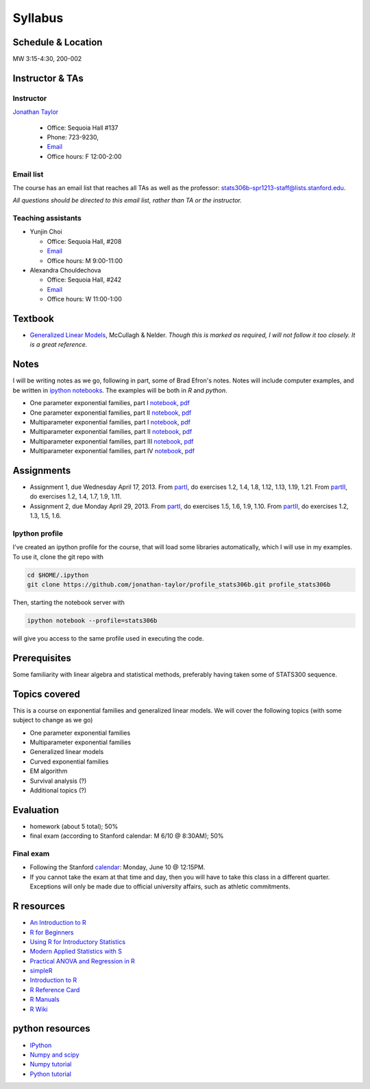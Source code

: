 .. stats306b documentation master file, based on matplotlib
   sampledoc

Syllabus
========

*******************
Schedule & Location
*******************

MW 3:15-4:30, 200-002

****************
Instructor & TAs
****************

Instructor
----------

`Jonathan Taylor <http://www-stat.stanford.edu/~jtaylor>`_

  * Office: Sequoia Hall #137
  * Phone: 723-9230, 
  * `Email <https://stanfordwho.stanford.edu/auth/lookup?search=Jonathan%20Taylor>`_
  * Office hours: F 12:00-2:00

Email list
----------

The course has an email list that reaches all TAs as well as the professor: `stats306b-spr1213-staff@lists.stanford.edu <mailto:stats306b-spr1213-staff@lists.stanford.edu>`_.

*All questions should be directed to this email list, rather than TA or the instructor.*

Teaching assistants
-------------------

* Yunjin Choi

  * Office: Sequoia Hall, #208
  * `Email <mailto:stats306b-spr1213-staff@lists.stanford.edu>`_
  * Office hours: M 9:00-11:00

* Alexandra Chouldechova

  * Office: Sequoia Hall, #242
  * `Email <mailto:stats306b-spr1213-staff@lists.stanford.edu>`_
  * Office hours: W 11:00-1:00

********
Textbook
********

* `Generalized Linear Models <http://www.amazon.com/Generalized-Edition-Monographs-Statistics-Probability/dp/0412317605/ref=sr_1_1?ie=UTF8&qid=1364853235&sr=8-1&keywords=mccullagh+nelder>`_, McCullagh & Nelder. *Though this is marked as required, I will not follow it too closely. It is a great reference.*


*****
Notes
*****

I will be writing notes as we go, following in part, some of Brad Efron's notes. Notes will include computer examples, and be written in `ipython notebooks <http://ipython.org>`_. The examples will be both in `R` and `python`.

* One parameter exponential families, part I `notebook <restricted/notebooks/one_parameter_partI.ipynb>`_, `pdf <restricted/notebooks/one_parameter_partI.pdf>`_

* One parameter exponential families, part II `notebook <restricted/notebooks/one_parameter_partII.ipynb>`_, `pdf <restricted/notebooks/one_parameter_partII.pdf>`_

* Multiparameter exponential families, part I `notebook <restricted/notebooks/multiparameter_partI.ipynb>`_, `pdf <restricted/notebooks/multiparameter_partI.pdf>`_

* Multiparameter exponential families, part II `notebook <restricted/notebooks/multiparameter_partII.ipynb>`_, `pdf <restricted/notebooks/multiparameter_partII.pdf>`_

* Multiparameter exponential families, part III `notebook <restricted/notebooks/multiparameter_partIII.ipynb>`_, `pdf <restricted/notebooks/multiparameter_partIII.pdf>`_

* Multiparameter exponential families, part IV `notebook <restricted/notebooks/multiparameter_partIV.ipynb>`_, `pdf <restricted/notebooks/multiparameter_partIV.pdf>`_

***********
Assignments
***********

* Assignment 1, due Wednesday April 17, 2013. From `partI <exercises/one_parameter_partI.pdf>`_, do exercises 1.2, 1.4, 1.8, 1.12, 1.13, 1.19, 1.21. From `partII <exercises/one_parameter_partII.pdf>`_, do exercises 1.2, 1.4, 1.7, 1.9, 1.11.

* Assignment 2, due Monday April 29, 2013. From `partI <exercises/multiparameter_partI.pdf>`_, do exercises 1.5, 1.6, 1.9, 1.10. From `partII <exercises/multiparameter_partII.pdf>`_, do exercises 1.2, 1.3, 1.5, 1.6.

.. for assignment 3 give the pseudoscore and gibbs sampler

Ipython profile
---------------

I've created an ipython profile for the course, that will load some libraries automatically, which 
I will use in my examples. To use it, clone the git repo with

.. code-block:: bash

   cd $HOME/.ipython
   git clone https://github.com/jonathan-taylor/profile_stats306b.git profile_stats306b

Then, starting the notebook server with

.. code-block:: bash

   ipython notebook --profile=stats306b

will give you access to the same profile used in executing the code.

*************
Prerequisites
*************

Some familiarity with linear algebra and statistical methods, preferably having taken some of STATS300 sequence.

**************
Topics covered
**************

This is a course on exponential families and generalized linear models. We will cover
the following topics (with some subject to change as we go)

* One parameter exponential families

* Multiparameter exponential families

* Generalized linear models

* Curved exponential families 

* EM algorithm

* Survival analysis (?)

* Additional topics (?)

**********
Evaluation
**********

* homework (about 5 total); 50%
* final exam (according to Stanford calendar: M 6/10 @ 8:30AM); 50%

Final exam
----------

* Following the Stanford `calendar <http://studentaffairs.stanford.edu/registrar/spring-exams>`_: Monday, June 10 @ 12:15PM.

* If you cannot take the exam at that time and day, then you will have to take this class in a different quarter. Exceptions will only be made due to official university affairs, such as athletic commitments.





***********
R resources
***********

*  `An Introduction to
   R <http://cran.r-project.org/doc/manuals/R-intro.pdf>`_

*  `R for
   Beginners <http://cran.r-project.org/doc/contrib/Paradis-rdebuts_en.pdf>`_

*  `Using R for Introductory
   Statistics <http://books.google.com/booksid=jwolc192c5kC&dq=using+r+for+introductory+statistics>`_

*  `Modern Applied Statistics with
   S <http://www.stats.ox.ac.uk/pub/MASS4/>`_

*  `Practical ANOVA and Regression in
   R <http://cran.r-project.org/doc/contrib/Faraway-PRA.pdf>`_

*  `simpleR <http://cran.r-project.org/doc/contrib/Verzani-SimpleR.pdf>`_

*  `Introduction to
   R <http://stat-www.berkeley.edu/~spector/Rcourse.pdf>`_

*  `R Reference
   Card <http://cran.r-project.org/doc/contrib/Short-refcard.pdf>`_

*  `R Manuals <http://cran.r-project.org/manuals.html>`_

*  `R Wiki <http://wiki.r-project.org/>`_

****************
python resources
****************

* `IPython <http://ipython.org>`_

* `Numpy and scipy <http://www.scipy.org>`_

* `Numpy tutorial <http://www.scipy.org/Tentative_NumPy_Tutorial>`_

* `Python tutorial <http://docs.python.org/2/tutorial/>`_
